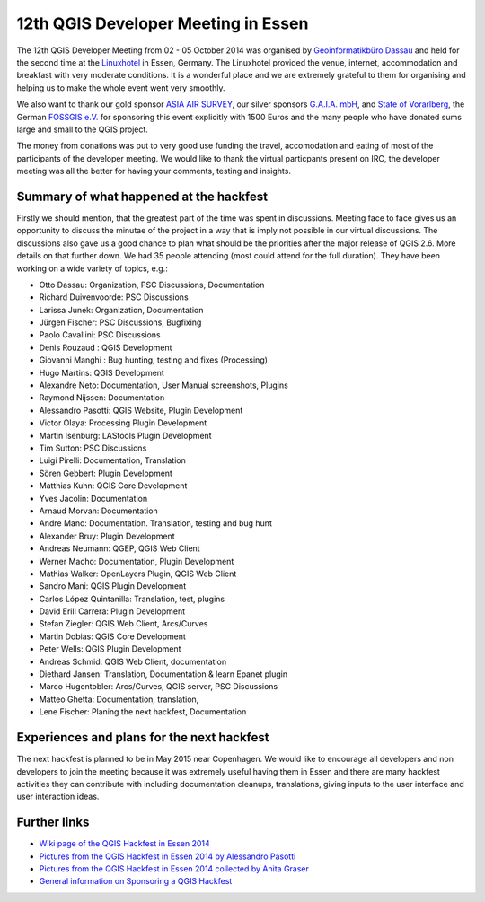 ====================================
12th QGIS Developer Meeting in Essen
====================================

The 12th QGIS Developer Meeting from 02 - 05 October 2014 was organised by `Geoinformatikbüro Dassau <http://www.gbd-consult.de>`_ and held for the second time at the `Linuxhotel <http://www.linuxhotel.de/>`_ in Essen, Germany. The Linuxhotel provided the venue, internet, accommodation and breakfast with very moderate conditions. It is a wonderful place and we are extremely grateful to them for organising and helping us to make the whole event went very smoothly. 

We also want to thank our gold sponsor `ASIA AIR SURVEY <http://www.asiaairsurvey.com/>`_, our silver sponsors `G.A.I.A. mbH <http://www.gaia-mbh.de>`_, and `State of Vorarlberg <http://www.vorarlberg.at/>`_, the German `FOSSGIS e.V. <http://www.fossgis.de/>`_ for sponsoring this event explicitly with 1500 Euros and the many people who have donated sums large and small to the QGIS project.

The money from donations was put to very good use funding the travel, accomodation and eating of most of the participants of the developer meeting. We would like to thank the virtual particpants present on IRC, the developer meeting was all the better for having your comments, testing and insights.

.. figure:: Essen_2014_group_picture.jpg
   :alt: Group picture Linuxhotel Essen 2014
   
Summary of what happened at the hackfest
========================================

Firstly we should mention, that the greatest part of the time was spent in discussions. Meeting face to face gives us an opportunity to discuss the minutae of the project in a way that is imply not possible in our virtual discussions. The discussions also gave us a good chance to plan what should be the priorities after the major release of QGIS 2.6. More details on that further down. We had 35 people attending (most could attend for the full duration). They have been working on a wide variety of topics, e.g.:

- Otto Dassau: Organization, PSC Discussions, Documentation
- Richard Duivenvoorde: PSC Discussions	
- Larissa Junek: Organization, Documentation	
- Jürgen Fischer: PSC Discussions, Bugfixing
- Paolo Cavallini: PSC Discussions
- Denis Rouzaud : QGIS Development
- Giovanni Manghi : Bug hunting, testing and fixes (Processing)
- Hugo Martins: QGIS Development
- Alexandre Neto: Documentation, User Manual screenshots, Plugins 
- Raymond Nijssen: Documentation
- Alessandro Pasotti: QGIS Website, Plugin Development
- Victor Olaya: Processing Plugin Development
- Martin Isenburg: LAStools Plugin Development
- Tim Sutton: PSC Discussions
- Luigi Pirelli: Documentation, Translation
- Sören Gebbert: Plugin Development
- Matthias Kuhn: QGIS Core Development	
- Yves Jacolin: Documentation
- Arnaud Morvan: Documentation
- Andre Mano: Documentation. Translation, testing and bug hunt
- Alexander Bruy: Plugin Development	
- Andreas Neumann: QGEP, QGIS Web Client
- Werner Macho: Documentation, Plugin Development
- Mathias Walker: OpenLayers Plugin, QGIS Web Client
- Sandro Mani: QGIS Plugin Development
- Carlos López Quintanilla: Translation, test, plugins
- David Erill Carrera: Plugin Development
- Stefan Ziegler: QGIS Web Client, Arcs/Curves
- Martin Dobias: QGIS Core Development
- Peter Wells: QGIS Plugin Development
- Andreas Schmid: QGIS Web Client, documentation
- Diethard Jansen: Translation, Documentation & learn Epanet plugin
- Marco Hugentobler: Arcs/Curves, QGIS server, PSC Discussions
- Matteo Ghetta: Documentation, translation, 
- Lene Fischer: Planing the next hackfest, Documentation

Experiences and plans for the next hackfest
===========================================

The next hackfest is planned to be in May 2015 near Copenhagen. We would like to encourage all developers and non developers to join the meeting because it was extremely useful having them in Essen and there are many hackfest activities they can contribute with including documentation cleanups, translations, giving inputs to the user interface and user interaction ideas.

Further links
=============

* `Wiki page of the QGIS Hackfest in Essen 2014 <http://hub.qgis.org/wiki/quantum-gis/12_QGIS_Developer_Meeting_in_Essen_2014>`_ 
* `Pictures from the QGIS Hackfest in Essen 2014 by Alessandro Pasotti <https://www.flickr.com/photos/45502883@N06/sets/72157648185718289/>`_ 
* `Pictures from the QGIS Hackfest in Essen 2014 collected by Anita Graser <https://www.flickr.com/groups/2286344@N25/>`_ 
* `General information on Sponsoring a QGIS Hackfest <http://qgis.org/en/site/getinvolved/governance/sponsorship/sponsorship.html#qgis-sponsorship-program>`_




